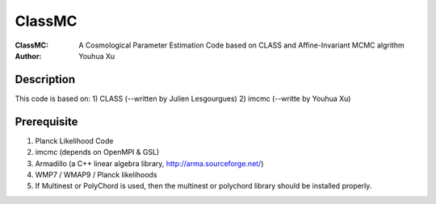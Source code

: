 ========
ClassMC
========
:ClassMC:	A Cosmological Parameter Estimation Code based on CLASS and Affine-Invariant MCMC algrithm
:Author:	Youhua Xu

Description
=============
This code is based on:
1) CLASS (--written by Julien Lesgourgues)
2) imcmc (--writte by Youhua Xu)

Prerequisite
=============
1) Planck Likelihood Code
2) imcmc (depends on OpenMPI & GSL)
3) Armadillo (a C++ linear algebra library, http://arma.sourceforge.net/)
4) WMP7 / WMAP9 / Planck likelihoods
5) If Multinest or PolyChord is used, then the multinest or polychord library should be installed properly.
